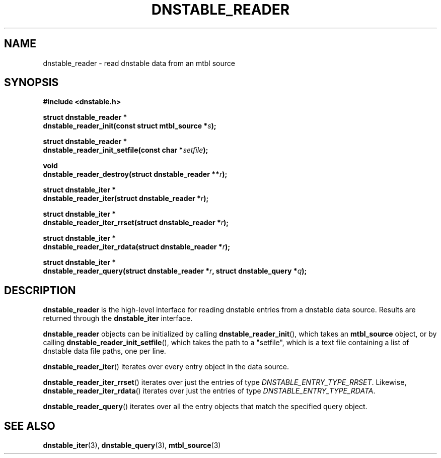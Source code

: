 '\" t
.\"     Title: dnstable_reader
.\"    Author: [FIXME: author] [see http://docbook.sf.net/el/author]
.\" Generator: DocBook XSL Stylesheets v1.78.1 <http://docbook.sf.net/>
.\"      Date: 11/19/2014
.\"    Manual: \ \&
.\"    Source: \ \&
.\"  Language: English
.\"
.TH "DNSTABLE_READER" "3" "11/19/2014" "\ \&" "\ \&"
.\" -----------------------------------------------------------------
.\" * Define some portability stuff
.\" -----------------------------------------------------------------
.\" ~~~~~~~~~~~~~~~~~~~~~~~~~~~~~~~~~~~~~~~~~~~~~~~~~~~~~~~~~~~~~~~~~
.\" http://bugs.debian.org/507673
.\" http://lists.gnu.org/archive/html/groff/2009-02/msg00013.html
.\" ~~~~~~~~~~~~~~~~~~~~~~~~~~~~~~~~~~~~~~~~~~~~~~~~~~~~~~~~~~~~~~~~~
.ie \n(.g .ds Aq \(aq
.el       .ds Aq '
.\" -----------------------------------------------------------------
.\" * set default formatting
.\" -----------------------------------------------------------------
.\" disable hyphenation
.nh
.\" disable justification (adjust text to left margin only)
.ad l
.\" -----------------------------------------------------------------
.\" * MAIN CONTENT STARTS HERE *
.\" -----------------------------------------------------------------
.SH "NAME"
dnstable_reader \- read dnstable data from an mtbl source
.SH "SYNOPSIS"
.sp
\fB#include <dnstable\&.h>\fR
.sp
.nf
\fBstruct dnstable_reader *
dnstable_reader_init(const struct mtbl_source *\fR\fB\fIs\fR\fR\fB);\fR
.fi
.sp
.nf
\fBstruct dnstable_reader *
dnstable_reader_init_setfile(const char *\fR\fB\fIsetfile\fR\fR\fB);\fR
.fi
.sp
.nf
\fBvoid
dnstable_reader_destroy(struct dnstable_reader **\fR\fB\fIr\fR\fR\fB);\fR
.fi
.sp
.nf
\fBstruct dnstable_iter *
dnstable_reader_iter(struct dnstable_reader *\fR\fB\fIr\fR\fR\fB);\fR
.fi
.sp
.nf
\fBstruct dnstable_iter *
dnstable_reader_iter_rrset(struct dnstable_reader *\fR\fB\fIr\fR\fR\fB);\fR
.fi
.sp
.nf
\fBstruct dnstable_iter *
dnstable_reader_iter_rdata(struct dnstable_reader *\fR\fB\fIr\fR\fR\fB);\fR
.fi
.sp
.nf
\fBstruct dnstable_iter *
dnstable_reader_query(struct dnstable_reader *\fR\fB\fIr\fR\fR\fB, struct dnstable_query *\fR\fB\fIq\fR\fR\fB);\fR
.fi
.SH "DESCRIPTION"
.sp
\fBdnstable_reader\fR is the high\-level interface for reading dnstable entries from a dnstable data source\&. Results are returned through the \fBdnstable_iter\fR interface\&.
.sp
\fBdnstable_reader\fR objects can be initialized by calling \fBdnstable_reader_init\fR(), which takes an \fBmtbl_source\fR object, or by calling \fBdnstable_reader_init_setfile\fR(), which takes the path to a "setfile", which is a text file containing a list of dnstable data file paths, one per line\&.
.sp
\fBdnstable_reader_iter\fR() iterates over every entry object in the data source\&.
.sp
\fBdnstable_reader_iter_rrset\fR() iterates over just the entries of type \fIDNSTABLE_ENTRY_TYPE_RRSET\fR\&. Likewise, \fBdnstable_reader_iter_rdata\fR() iterates over just the entries of type \fIDNSTABLE_ENTRY_TYPE_RDATA\fR\&.
.sp
\fBdnstable_reader_query\fR() iterates over all the entry objects that match the specified query object\&.
.SH "SEE ALSO"
.sp
\fBdnstable_iter\fR(3), \fBdnstable_query\fR(3), \fBmtbl_source\fR(3)
